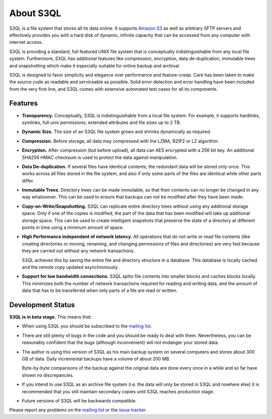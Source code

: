 .. -*- mode: rst -*-

============
 About S3QL
============

S3QL is a file system that stores all its data online. It supports
`Amazon S3 <http://aws.amazon.com/s3 Amazon S3>`_ as well as arbitrary
SFTP servers and effectively provides you with a hard disk of dynamic,
infinite capacity that can be accessed from any computer with internet
access.

S3QL is providing a standard, full featured UNIX file system that is
conceptually indistinguishable from any local file system.
Furthermore, S3QL has additional features like compression,
encryption, data de-duplication, immutable trees and snapshotting
which make it especially suitable for online backup and archival.

S3QL is designed to favor simplicity and elegance over performance and
feature-creep. Care has been taken to make the source code as
readable and serviceable as possible. Solid error detection and error
handling have been included from the very first line, and S3QL comes
with extensive automated test cases for all its components.

Features
========


* **Transparency.** Conceptually, S3QL is indistinguishable from a
  local file system. For example, it supports hardlinks, symlinks,
  full unix permissions, extended attributes and file sizes up to 2
  TB.

* **Dynamic Size.** The size of an S3QL file system grows and shrinks
  dynamically as required. 

* **Compression.** Before storage, all data may compressed with the
  LZMA, BZIP2 or LZ algorithm.

* **Encryption.** After compression (but before upload), all data can
  AES encrypted with a 256 bit key. An additional SHA256 HMAC checksum
  is used to protect the data against manipulation.

* **Data De-duplication.** If several files have identical contents,
  the redundant data will be stored only once. This works across all
  files stored in the file system, and also if only some parts of the
  files are identical while other parts differ.

* **Immutable Trees.** Directory trees can be made immutable, so that
  their contents can no longer be changed in any way whatsoever. This
  can be used to ensure that backups can not be modified after they
  have been made.

* **Copy-on-Write/Snapshotting.** S3QL can replicate entire directory
  trees without using any additional storage space. Only if one of the
  copies is modified, the part of the data that has been modified will
  take up additional storage space. This can be used to create
  intelligent snapshots that preserve the state of a directory at
  different points in time using a minimum amount of space.

* **High Performance independent of network latency.** All operations
  that do not write or read file contents (like creating directories
  or moving, renaming, and changing permissions of files and
  directories) are very fast because they are carried out without any
  network transactions.

  S3QL achieves this by saving the entire file and directory structure
  in a database. This database is locally cached and the remote
  copy updated asynchronously.

* **Support for low bandwidth connections.** S3QL splits file contents
  into smaller blocks and caches blocks locally. This minimizes both
  the number of network transactions required for reading and writing
  data, and the amount of data that has to be transferred when only
  parts of a file are read or written.



Development Status
==================

**S3QL is in beta stage.** This means that:

* When using S3QL you should be subscribed to the `mailing list
  <http://groups.google.com/group/s3ql>`_.
 
* There are still plenty of bugs in the code and you should be ready
  to deal with them. Nevertheless, you can be reasonably confident
  that the bugs (although inconvenient) will not endanger your stored
  data.

* The author is using this version of S3QL as his main backup system
  on several computers and stores about 300 GB of data. Daily
  incremental backups have a volume of about 200 MB.

  Byte-by-byte comparisons of the backup against the original data are
  done every once in a while and so far have shown no discrepancies.

* If you intend to use S3QL as an archive file system (i.e. the data
  will only be stored in S3QL and nowhere else) it is recommended that
  you still maintain secondary copies until S3QL reaches production
  stage.

* Future versions of S3QL will be backwards compatible.

Please report any problems on the `mailing list
<http://groups.google.com/group/s3ql>`_ or the `issue tracker
<http://code.google.com/p/s3ql/issues/list>`_.
